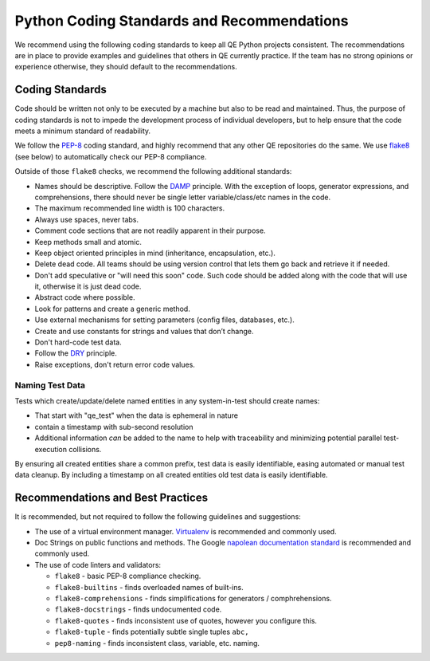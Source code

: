Python Coding Standards and Recommendations
===========================================

We recommend using the following coding standards
to keep all QE Python projects consistent.
The recommendations are in place to provide examples
and guidelines that others in QE currently practice.
If the team has no strong opinions
or experience otherwise,
they should default to the recommendations.


Coding Standards
----------------

Code should be written not only to be executed by a machine
but also to be read and maintained.
Thus, the purpose of coding standards
is not to impede the development process of individual developers,
but to help ensure that the code meets a minimum standard of readability.

We follow the PEP-8_ coding standard,
and highly recommend that any other
QE repositories do the same.
We use flake8_ (see below) to automatically check
our PEP-8 compliance.

Outside of those ``flake8`` checks,
we recommend the following additional standards:

* Names should be descriptive. Follow the DAMP_ principle.
  With the exception of loops, generator expressions, and comprehensions,
  there should never be single letter variable/class/etc names in the code.
* The maximum recommended line width is 100 characters.
* Always use spaces, never tabs.
* Comment code sections that are
  not readily apparent in their purpose.
* Keep methods small and atomic.
* Keep object oriented principles in mind
  (inheritance, encapsulation, etc.).
* Delete dead code.
  All teams should be using version control
  that lets them go back and retrieve it if needed.
* Don't add speculative
  or "will need this soon" code.
  Such code should be added
  along with the code that will use it,
  otherwise it is just dead code.
* Abstract code where possible.
* Look for patterns
  and create a generic method.
* Use external mechanisms for setting parameters
  (config files, databases, etc.).
* Create and use constants
  for strings and values that don’t change.
* Don't hard-code test data.
* Follow the DRY_ principle.
* Raise exceptions,
  don't return error code values.


Naming Test Data
~~~~~~~~~~~~~~~~

Tests which create/update/delete named entities
in any system-in-test should create names:

* That start with "qe_test" when the data is ephemeral in nature
* contain a timestamp with sub-second resolution
* Additional information *can* be added to the name
  to help with traceability
  and minimizing potential parallel test-execution collisions.

By ensuring all created entities share a common prefix,
test data is easily identifiable,
easing automated or manual test data cleanup.
By including a timestamp on all created entities
old test data is easily identifiable.


Recommendations and Best Practices
----------------------------------

It is recommended, but not required to follow the following guidelines and suggestions:

* The use of a virtual environment manager.
  `Virtualenv`_ is recommended and commonly used.

* Doc Strings on public functions and methods.
  The Google `napolean documentation standard`_
  is recommended and commonly used.

* The use of code linters and validators:

  * ``flake8`` - basic PEP-8 compliance checking.
  * ``flake8-builtins`` - finds overloaded names of built-ins.
  * ``flake8-comprehensions`` - finds simplifications for generators / comphrehensions.
  * ``flake8-docstrings`` - finds undocumented code.
  * ``flake8-quotes`` - finds inconsistent use of quotes, however you configure this.
  * ``flake8-tuple`` - finds potentially subtle single tuples ``abc,``
  * ``pep8-naming`` - finds inconsistent class, variable, etc. naming.

.. _DAMP: https://medium.com/mutual-of-omaha-digital-experience-and-design-team/damp-programming-reviving-readability-d84647cc5b2e
.. _DRY: https://en.wikipedia.org/wiki/Don%27t_repeat_yourself
.. _PEP-8: https://www.python.org/dev/peps/pep-0008/
.. _Virtualenv: https://virtualenv.pypa.io/en/stable/
.. _flake8: https://pypi.org/project/flake8/
.. _napolean documentation standard: http://sphinxcontrib-napoleon.readthedocs.io/en/latest/example_google.html
